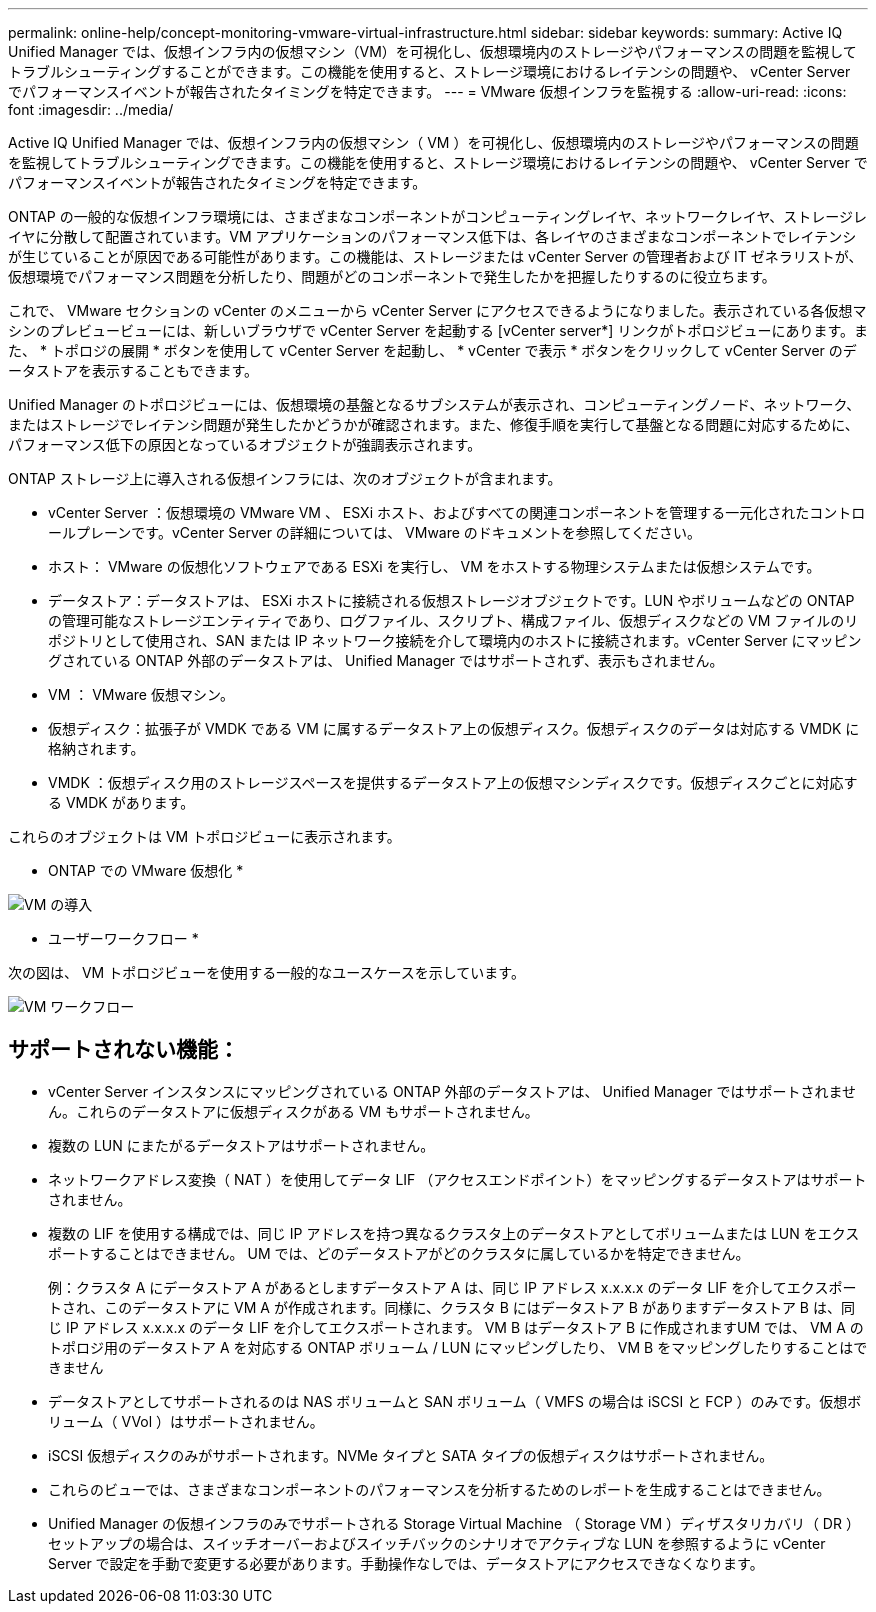 ---
permalink: online-help/concept-monitoring-vmware-virtual-infrastructure.html 
sidebar: sidebar 
keywords:  
summary: Active IQ Unified Manager では、仮想インフラ内の仮想マシン（VM）を可視化し、仮想環境内のストレージやパフォーマンスの問題を監視してトラブルシューティングすることができます。この機能を使用すると、ストレージ環境におけるレイテンシの問題や、 vCenter Server でパフォーマンスイベントが報告されたタイミングを特定できます。 
---
= VMware 仮想インフラを監視する
:allow-uri-read: 
:icons: font
:imagesdir: ../media/


[role="lead"]
Active IQ Unified Manager では、仮想インフラ内の仮想マシン（ VM ）を可視化し、仮想環境内のストレージやパフォーマンスの問題を監視してトラブルシューティングできます。この機能を使用すると、ストレージ環境におけるレイテンシの問題や、 vCenter Server でパフォーマンスイベントが報告されたタイミングを特定できます。

ONTAP の一般的な仮想インフラ環境には、さまざまなコンポーネントがコンピューティングレイヤ、ネットワークレイヤ、ストレージレイヤに分散して配置されています。VM アプリケーションのパフォーマンス低下は、各レイヤのさまざまなコンポーネントでレイテンシが生じていることが原因である可能性があります。この機能は、ストレージまたは vCenter Server の管理者および IT ゼネラリストが、仮想環境でパフォーマンス問題を分析したり、問題がどのコンポーネントで発生したかを把握したりするのに役立ちます。

これで、 VMware セクションの vCenter のメニューから vCenter Server にアクセスできるようになりました。表示されている各仮想マシンのプレビュービューには、新しいブラウザで vCenter Server を起動する [vCenter server*] リンクがトポロジビューにあります。また、 * トポロジの展開 * ボタンを使用して vCenter Server を起動し、 * vCenter で表示 * ボタンをクリックして vCenter Server のデータストアを表示することもできます。

Unified Manager のトポロジビューには、仮想環境の基盤となるサブシステムが表示され、コンピューティングノード、ネットワーク、またはストレージでレイテンシ問題が発生したかどうかが確認されます。また、修復手順を実行して基盤となる問題に対応するために、パフォーマンス低下の原因となっているオブジェクトが強調表示されます。

ONTAP ストレージ上に導入される仮想インフラには、次のオブジェクトが含まれます。

* vCenter Server ：仮想環境の VMware VM 、 ESXi ホスト、およびすべての関連コンポーネントを管理する一元化されたコントロールプレーンです。vCenter Server の詳細については、 VMware のドキュメントを参照してください。
* ホスト： VMware の仮想化ソフトウェアである ESXi を実行し、 VM をホストする物理システムまたは仮想システムです。
* データストア：データストアは、 ESXi ホストに接続される仮想ストレージオブジェクトです。LUN やボリュームなどの ONTAP の管理可能なストレージエンティティであり、ログファイル、スクリプト、構成ファイル、仮想ディスクなどの VM ファイルのリポジトリとして使用され、SAN または IP ネットワーク接続を介して環境内のホストに接続されます。vCenter Server にマッピングされている ONTAP 外部のデータストアは、 Unified Manager ではサポートされず、表示もされません。
* VM ： VMware 仮想マシン。
* 仮想ディスク：拡張子が VMDK である VM に属するデータストア上の仮想ディスク。仮想ディスクのデータは対応する VMDK に格納されます。
* VMDK ：仮想ディスク用のストレージスペースを提供するデータストア上の仮想マシンディスクです。仮想ディスクごとに対応する VMDK があります。


これらのオブジェクトは VM トポロジビューに表示されます。

* ONTAP での VMware 仮想化 *

image::../media/vm-deployment.gif[VM の導入]

* ユーザーワークフロー *

次の図は、 VM トポロジビューを使用する一般的なユースケースを示しています。

image::../media/vm-workflow.gif[VM ワークフロー]



== サポートされない機能：

* vCenter Server インスタンスにマッピングされている ONTAP 外部のデータストアは、 Unified Manager ではサポートされません。これらのデータストアに仮想ディスクがある VM もサポートされません。
* 複数の LUN にまたがるデータストアはサポートされません。
* ネットワークアドレス変換（ NAT ）を使用してデータ LIF （アクセスエンドポイント）をマッピングするデータストアはサポートされません。
* 複数の LIF を使用する構成では、同じ IP アドレスを持つ異なるクラスタ上のデータストアとしてボリュームまたは LUN をエクスポートすることはできません。 UM では、どのデータストアがどのクラスタに属しているかを特定できません。
+
例：クラスタ A にデータストア A があるとしますデータストア A は、同じ IP アドレス x.x.x.x のデータ LIF を介してエクスポートされ、このデータストアに VM A が作成されます。同様に、クラスタ B にはデータストア B がありますデータストア B は、同じ IP アドレス x.x.x.x のデータ LIF を介してエクスポートされます。 VM B はデータストア B に作成されますUM では、 VM A のトポロジ用のデータストア A を対応する ONTAP ボリューム / LUN にマッピングしたり、 VM B をマッピングしたりすることはできません

* データストアとしてサポートされるのは NAS ボリュームと SAN ボリューム（ VMFS の場合は iSCSI と FCP ）のみです。仮想ボリューム（ VVol ）はサポートされません。
* iSCSI 仮想ディスクのみがサポートされます。NVMe タイプと SATA タイプの仮想ディスクはサポートされません。
* これらのビューでは、さまざまなコンポーネントのパフォーマンスを分析するためのレポートを生成することはできません。
* Unified Manager の仮想インフラのみでサポートされる Storage Virtual Machine （ Storage VM ）ディザスタリカバリ（ DR ）セットアップの場合は、スイッチオーバーおよびスイッチバックのシナリオでアクティブな LUN を参照するように vCenter Server で設定を手動で変更する必要があります。手動操作なしでは、データストアにアクセスできなくなります。

